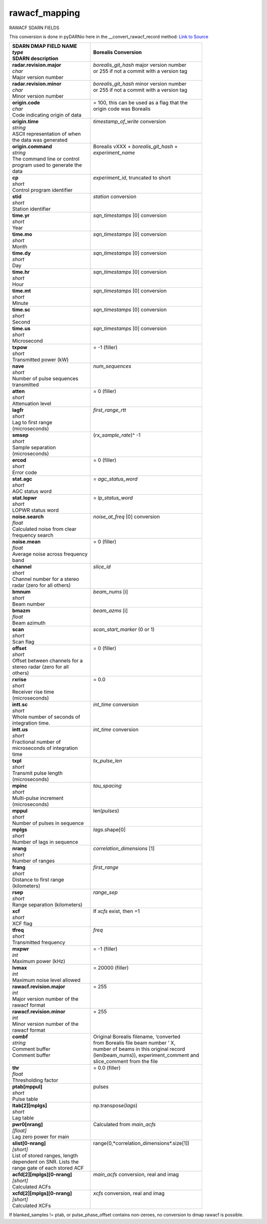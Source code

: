 ==============
rawacf_mapping
==============

RAWACF SDARN FIELDS

This conversion is done in pyDARNio here in the __convert_rawacf_record method: `Link to Source
<https://github.com/SuperDARN/pyDARNio/blob/master/pydarnio/borealis/borealis_convert.py>`_

+-----------------------------------+---------------------------------------------+
| | **SDARN DMAP FIELD NAME**       | **Borealis Conversion**                     |
| | *type*                          |                                             |
| | SDARN description               |                                             |
+===================================+=============================================+
| | **radar.revision.major**        | | *borealis_git_hash* major version number  |
| | *char*                          | | or 255 if not a commit with a version tag |  
| | Major version number            | |                                           |
+-----------------------------------+---------------------------------------------+
| | **radar.revision.minor**        | | *borealis_git_hash* minor version number  |
| | *char*                          | | or 255 if not a commit with a version tag | 
| | Minor version number            | |                                           |
+-----------------------------------+---------------------------------------------+
| | **origin.code**                 | | = 100, this can be used as a flag that the|
| | *char*                          | | origin code was Borealis                  |
| | Code indicating origin of data  | |                                           |
+-----------------------------------+---------------------------------------------+
| | **origin.time**                 | | *timestamp_of_write* conversion           |
| | *string*                        | |                                           |
| | ASCII representation of when    | |                                           |
| | the data was generated          | |                                           |
+-----------------------------------+---------------------------------------------+
| | **origin.command**              | | Borealis vXXX + *borealis_git_hash* +     |
| | *string*                        | | *experiment_name*                         |
| | The command line or control     | |                                           |
| | program used to generate the    | |                                           |
| | data                            | |                                           |
+-----------------------------------+---------------------------------------------+
| | **cp**                          | | *experiment_id*, truncated to short       |
| | *short*                         | |                                           | 
| | Control program identifier      | |                                           |
+-----------------------------------+---------------------------------------------+
| | **stid**                        | | *station* conversion                      |
| | *short*                         | |                                           |
| | Station identifier              | |                                           |
+-----------------------------------+---------------------------------------------+
| | **time.yr**                     | | *sqn_timestamps* [0] conversion           |
| | *short*                         | |                                           |      
| | Year                            | |                                           |
+-----------------------------------+---------------------------------------------+
| | **time.mo**                     | | *sqn_timestamps* [0] conversion           |
| | *short*                         | |                                           |
| | Month                           | |                                           |
+-----------------------------------+---------------------------------------------+
| | **time.dy**                     | | *sqn_timestamps* [0] conversion           |
| | *short*                         | |                                           |
| | Day                             | |                                           |
+-----------------------------------+---------------------------------------------+
| | **time.hr**                     | | *sqn_timestamps* [0] conversion           |
| | *short*                         | |                                           |      
| | Hour                            | |                                           |
+-----------------------------------+---------------------------------------------+
| | **time.mt**                     | | *sqn_timestamps* [0] conversion           |
| | *short*                         | |                                           |
| | Minute                          | |                                           |
+-----------------------------------+---------------------------------------------+
| | **time.sc**                     | | *sqn_timestamps* [0] conversion           |
| | *short*                         | |                                           |
| | Second                          | |                                           |
+-----------------------------------+---------------------------------------------+
| | **time.us**                     | | *sqn_timestamps* [0] conversion           |
| | *short*                         | |                                           |
| | Microsecond                     | |                                           |
+-----------------------------------+---------------------------------------------+
| | **txpow**                       | | = -1 (filler)                             |
| | *short*                         | |                                           |
| | Transmitted power (kW)          | |                                           |
+-----------------------------------+---------------------------------------------+
| | **nave**                        | | *num_sequences*                           |
| | *short*                         | |                                           |
| | Number of pulse sequences       | |                                           |
| | transmitted                     | |                                           |
+-----------------------------------+---------------------------------------------+
| | **atten**                       | | = 0 (filler)                              |
| | *short*                         | |                                           |
| | Attenuation level               | |                                           |
+-----------------------------------+---------------------------------------------+
| | **lagfr**                       | | *first_range_rtt*                         |
| | *short*                         | |                                           |
| | Lag to first range              | |                                           |
| | (microseconds)                  | |                                           |
+-----------------------------------+---------------------------------------------+
| | **smsep**                       | | (*rx_sample_rate*)^ -1                    |
| | *short*                         | |                                           |
| | Sample separation               | |                                           |
| | (microseconds)                  | |                                           |
+-----------------------------------+---------------------------------------------+
| | **ercod**                       | | = 0 (filler)                              |
| | *short*                         | |                                           |
| | Error code                      | |                                           |
+-----------------------------------+---------------------------------------------+
| | **stat.agc**                    | | = *agc_status_word*                       |
| | *short*                         | |                                           |
| | AGC status word                 | |                                           |
+-----------------------------------+---------------------------------------------+
| | **stat.lopwr**                  | | = *lp_status_word*                        |
| | *short*                         | |                                           |
| | LOPWR status word               | |                                           |
+-----------------------------------+---------------------------------------------+
| | **noise.search**                | | *noise_at_freq* [0] conversion            |
| | *float*                         | |                                           |
| | Calculated noise from clear     | |                                           |
| | frequency search                | |                                           |
+-----------------------------------+---------------------------------------------+
| | **noise.mean**                  | | = 0 (filler)                              |
| | *float*                         | |                                           |
| | Average noise across frequency  | |                                           |
| | band                            | |                                           |
+-----------------------------------+---------------------------------------------+
| | **channel**                     | | *slice_id*                                |
| | *short*                         | |                                           |
| | Channel number for a stereo     | |                                           |
| | radar (zero for all others)     | |                                           |
+-----------------------------------+---------------------------------------------+
| | **bmnum**                       | | *beam_nums* [i]                           |
| | *short*                         | |                                           |
| | Beam number                     | |                                           |
+-----------------------------------+---------------------------------------------+
| | **bmazm**                       | | *beam_azms* [i]                           |
| | *float*                         | |                                           |
| | Beam azimuth                    | |                                           |
+-----------------------------------+---------------------------------------------+
| | **scan**                        | | *scan_start_marker* (0 or 1)              |
| | *short*                         | |                                           |
| | Scan flag                       | |                                           |
+-----------------------------------+---------------------------------------------+
| | **offset**                      | | = 0 (filler)                              |
| | *short*                         | |                                           |
| | Offset between channels for a   | |                                           |
| | stereo radar (zero for all      | |                                           |
| | others)                         | |                                           |
+-----------------------------------+---------------------------------------------+
| | **rxrise**                      | | = 0.0                                     |
| | *short*                         | |                                           |
| | Receiver rise time              | |                                           |
| | (microseconds)                  | |                                           |
+-----------------------------------+---------------------------------------------+
| | **intt.sc**                     | | *int_time* conversion                     |
| | *short*                         | |                                           |
| | Whole number of seconds of      | |                                           |
| | integration time.               | |                                           |
+-----------------------------------+---------------------------------------------+
| | **intt.us**                     | | *int_time* conversion                     |
| | *short*                         | |                                           |
| | Fractional number of            | |                                           |
| | microseconds of integration     | |                                           |
| | time                            | |                                           |
+-----------------------------------+---------------------------------------------+
| | **txpl**                        | | *tx_pulse_len*                            |
| | *short*                         | |                                           |
| | Transmit pulse length           | |                                           |
| | (microseconds)                  | |                                           |
+-----------------------------------+---------------------------------------------+
| | **mpinc**                       | | *tau_spacing*                             |
| | *short*                         | |                                           |
| | Multi-pulse increment           | |                                           |
| | (microseconds)                  | |                                           |
+-----------------------------------+---------------------------------------------+
| | **mppul**                       | | len(*pulses*)                             |
| | *short*                         | |                                           |
| | Number of pulses in sequence    | |                                           |
+-----------------------------------+---------------------------------------------+
| | **mplgs**                       | | *lags*.shape[0]                           |
| | *short*                         | |                                           |
| | Number of lags in sequence      | |                                           |
+-----------------------------------+---------------------------------------------+
| | **nrang**                       | | *correlation_dimensions* [1]              |
| | *short*                         | |                                           |
| | Number of ranges                | |                                           | 
+-----------------------------------+---------------------------------------------+
| | **frang**                       | | *first_range*                             |
| | *short*                         | |                                           |
| | Distance to first range         | |                                           |
| | (kilometers)                    | |                                           |
+-----------------------------------+---------------------------------------------+
| | **rsep**                        | | *range_sep*                               |
| | *short*                         | |                                           |
| | Range separation (kilometers)   | |                                           |
+-----------------------------------+---------------------------------------------+
| | **xcf**                         | | If *xcfs* exist, then =1                  |
| | *short*                         | |                                           |
| | XCF flag                        | |                                           |
+-----------------------------------+---------------------------------------------+
| | **tfreq**                       | | *freq*                                    |
| | *short*                         | |                                           |
| | Transmitted frequency           | |                                           |
+-----------------------------------+---------------------------------------------+
| | **mxpwr**                       | | = -1 (filler)                             |
| | *int*                           | |                                           |
| | Maximum power (kHz)             | |                                           |
+-----------------------------------+---------------------------------------------+
| | **lvmax**                       | | = 20000 (filler)                          |
| | *int*                           | |                                           |
| | Maximum noise level allowed     | |                                           |
+-----------------------------------+---------------------------------------------+
| | **rawacf.revision.major**       | | = 255                                     |
| | *int*                           | |                                           |
| | Major version number of the     | |                                           |
| | rawacf format                   | |                                           |
+-----------------------------------+---------------------------------------------+
| | **rawacf.revision.minor**       | | = 255                                     |
| | *int*                           | |                                           |
| | Minor version number of the     | |                                           |
| | rawacf format                   | |                                           |
+-----------------------------------+---------------------------------------------+
| | **combf**                       | | Original Borealis filename, ‘converted    |
| | *string*                        | | from Borealis file beam number ’ X,       |
| | Comment buffer                  | | number of beams in this original record   | 
| | Comment buffer                  | | (len(beam_nums)), experiment_comment and  |
| |                                 | | slice_comment from the file               |
+-----------------------------------+---------------------------------------------+
| | **thr**                         | | = 0.0 (filler)                            | 
| | *float*                         | |                                           |      
| | Thresholding factor             | |                                           |
+-----------------------------------+---------------------------------------------+
| | **ptab[mppul]**                 | | pulses                                    |
| | *short*                         | |                                           |
| | Pulse table                     | |                                           |
+-----------------------------------+---------------------------------------------+
| | **ltab[2][mplgs]**              | | np.transpose(*lags*)                      |
| | *short*                         | |                                           |
| | Lag table                       | |                                           |
+-----------------------------------+---------------------------------------------+
| | **pwr0[nrang]**                 | | Calculated from *main_acfs*               | 
| | *[float]*                       | |                                           |
| | Lag zero power for main         | |                                           |
+-----------------------------------+---------------------------------------------+
| | **slist[0-nrang]**              | | range(0,*correlation_dimensions*.size[1]) |
| | *[short]*                       | |                                           |
| | List of stored ranges, length   | |                                           |
| | dependent on SNR. Lists the     | |                                           |
| | range gate of each stored ACF   | |                                           |
+-----------------------------------+---------------------------------------------+
| | **acfd[2][mplgs][0-nrang]**     | | *main_acfs* conversion, real and imag     |
| | *[short]*                       | |                                           |
| | Calculated ACFs                 | |                                           |
+-----------------------------------+---------------------------------------------+
| | **xcfd[2][mplgs][0-nrang]**     | | *xcfs* conversion, real and imag          |
| | *[short]*                       | |                                           |
| | Calculated XCFs                 | |                                           |
+-----------------------------------+---------------------------------------------+

If blanked\_samples != ptab, or pulse\_phase\_offset contains non-zeroes, no conversion to dmap
rawacf is possible.
